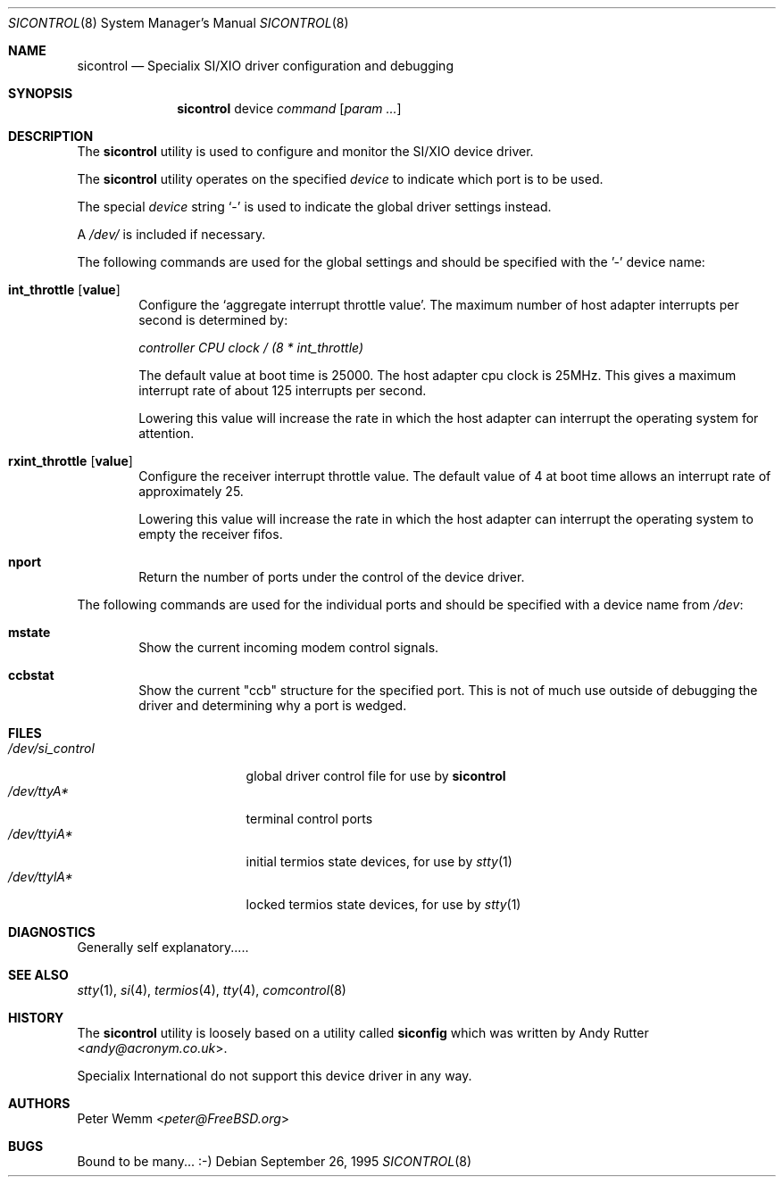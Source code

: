 .\" $FreeBSD: head/usr.sbin/sicontrol/sicontrol.8 267668 2014-06-20 09:57:27Z bapt $
.\"
.Dd September 26, 1995
.Dt SICONTROL 8
.Os
.Sh NAME
.Nm sicontrol
.Nd Specialix SI/XIO driver configuration and debugging
.Sh SYNOPSIS
.Nm
device
.Ar command Op Ar param ...
.Sh DESCRIPTION
The
.Nm
utility is used to configure and monitor the SI/XIO device driver.
.Pp
The
.Nm
utility operates on the specified
.Ar device
to indicate which port is to be used.
.Pp
The special
.Ar device
string `-' is used to indicate the global driver settings instead.
.Pp
A
.Pa /dev/
is included if necessary.
.Pp
The following commands are used for the global settings and should be
specified with the '-' device name:
.Bl -tag -width 4n
.It Cm int_throttle Op Cm value
Configure the `aggregate interrupt throttle value'.
The maximum number of host adapter interrupts per second is determined by:
.Pp
.Ar "controller CPU clock / (8 * int_throttle)"
.Pp
The default value at boot time is 25000.
The host adapter cpu clock is
25MHz.
This gives a maximum interrupt rate of about 125 interrupts per
second.
.Pp
Lowering this value will increase the rate in which the host adapter can
interrupt the operating system for attention.
.\"
.It Cm rxint_throttle Op Cm value
Configure the receiver interrupt throttle value.
The default value of 4 at boot time allows an interrupt rate of
approximately 25.
.Pp
Lowering this value will increase the rate in which the host adapter can
interrupt the operating system to empty the receiver fifos.
.\"
.It Cm nport
Return the number of ports under the control of the device driver.
.El
.Pp
The following commands are used for the individual ports and should be
specified with a device name from
.Pa /dev :
.Bl -tag -width 4n
.It Cm mstate
Show the current incoming modem control signals.
.It Cm ccbstat
Show the current "ccb" structure for the specified port.
This is not of
much use outside of debugging the driver and determining why a port is
wedged.
.El
.Sh FILES
.Bl -tag -width /dev/si_control -compact
.It Pa /dev/si_control
global driver control file for use by
.Nm
.It Pa /dev/ttyA*
terminal control ports
.It Pa /dev/ttyiA*
initial termios state devices, for use by
.Xr stty 1
.It Pa /dev/ttylA*
locked termios state devices, for use by
.Xr stty 1
.El
.Sh DIAGNOSTICS
Generally self explanatory.....
.Sh SEE ALSO
.Xr stty 1 ,
.Xr si 4 ,
.Xr termios 4 ,
.Xr tty 4 ,
.Xr comcontrol 8
.Sh HISTORY
The
.Nm
utility is loosely based on a utility called
.Nm siconfig
which was written by
.An Andy Rutter Aq Mt andy@acronym.co.uk .
.Pp
Specialix International do not support this device driver in any way.
.Sh AUTHORS
.An Peter Wemm Aq Mt peter@FreeBSD.org
.Sh BUGS
Bound to be many...
:-)
